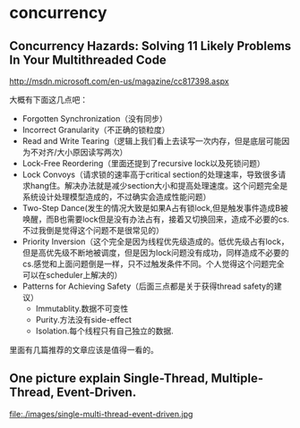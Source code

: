 * concurrency
** Concurrency Hazards: Solving 11 Likely Problems In Your Multithreaded Code
http://msdn.microsoft.com/en-us/magazine/cc817398.aspx

大概有下面这几点吧：
   - Forgotten Synchronization（没有同步）
   - Incorrect Granularity（不正确的锁粒度）
   - Read and Write Tearing（逻辑上我们看上去读写一次内存，但是底层可能因为不对齐/大小原因读写两次）
   - Lock-Free Reordering（里面还提到了recursive lock以及死锁问题）
   - Lock Convoys（请求锁的速率高于critical section的处理速率，导致很多请求hang住。解决办法就是减少section大小和提高处理速度。这个问题完全是系统设计处理模型造成的，不过确实会造成性能问题）
   - Two-Step Dance(发生的情况大致是如果A占有锁lock,但是触发事件造成B被唤醒，而B也需要lock但是没有办法占有，接着又切换回来，造成不必要的cs.不过我倒是觉得这个问题不是很常见的）
   - Priority Inversion（这个完全是因为线程优先级造成的。低优先级占有lock，但是高优先级不断地被调度，但是因为lock问题没有成功，同样造成不必要的cs.感觉和上面问题倒是一样，只不过触发条件不同。个人觉得这个问题完全可以在scheduler上解决的）
   - Patterns for Achieving Safety（后面三点都是关于获得thread safety的建议）
     - Immutablity.数据不可变性
     - Purity.方法没有side-effect
     - Isolation.每个线程只有自己独立的数据.

里面有几篇推荐的文章应该是值得一看的。

** One picture explain Single-Thread, Multiple-Thread, Event-Driven.

file:./images/single-multi-thread-event-driven.jpg
